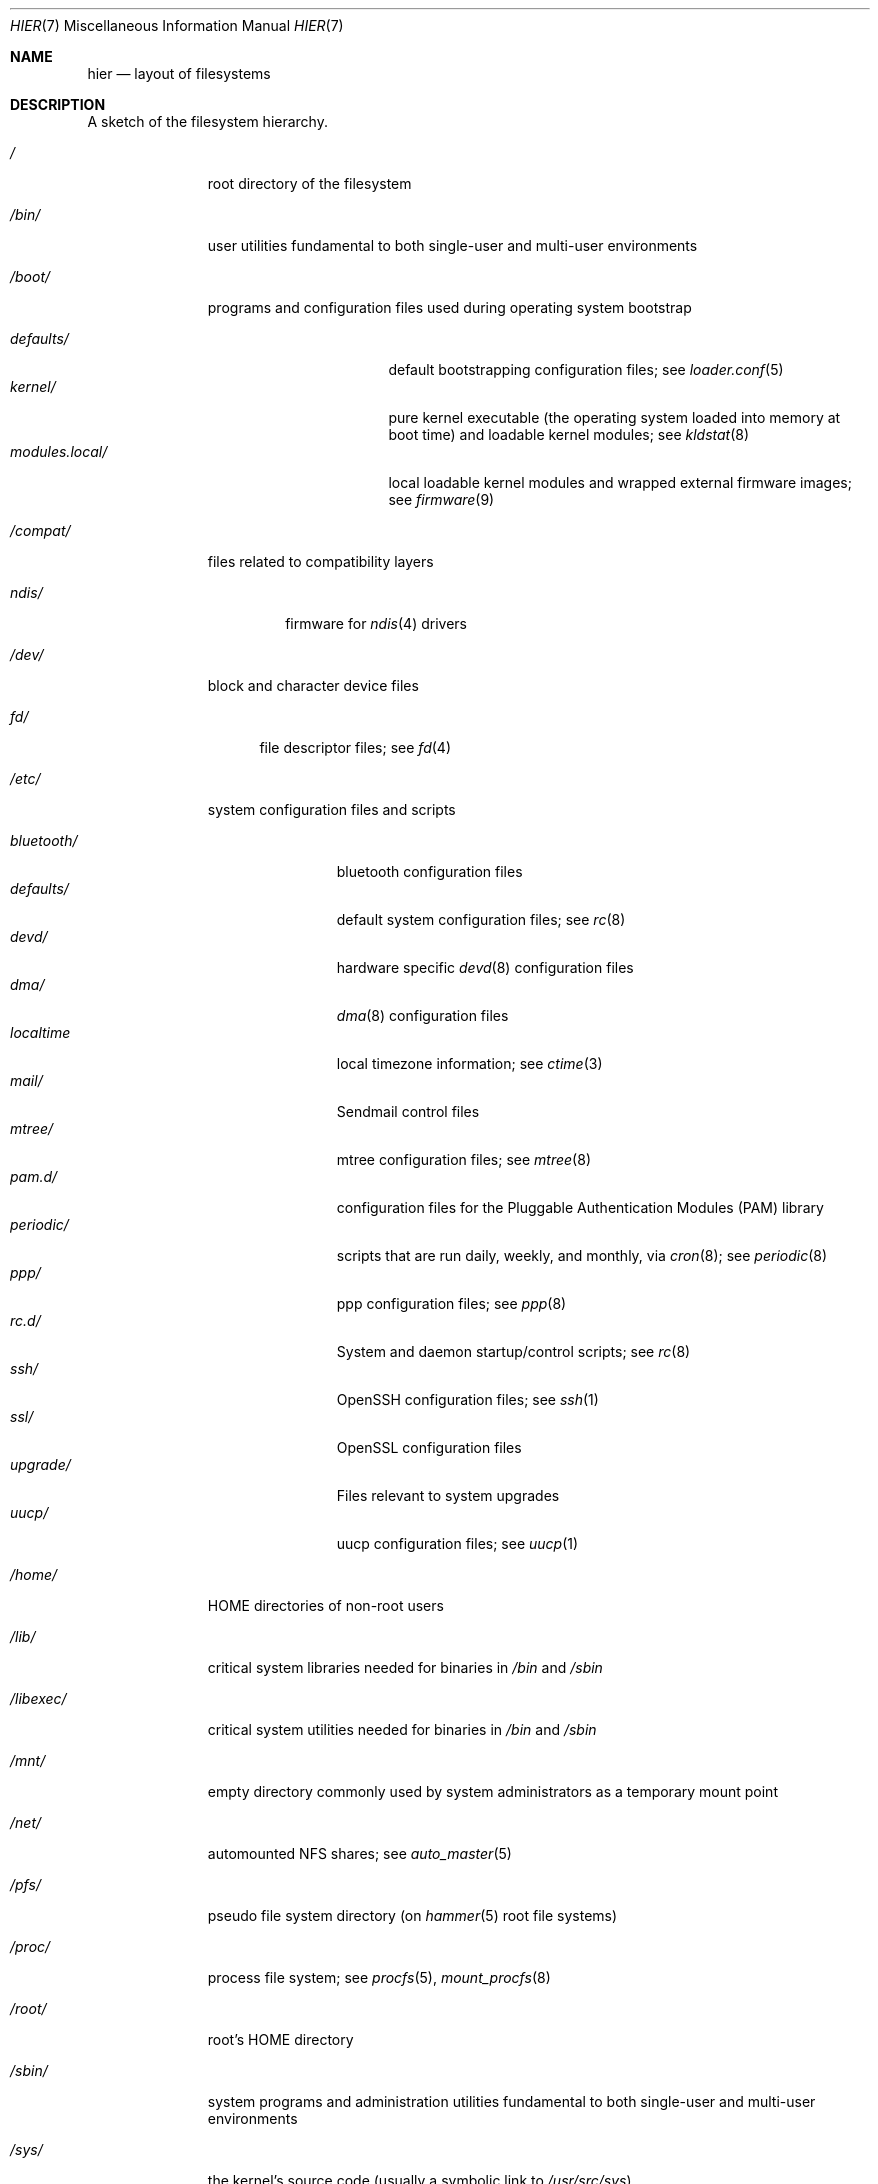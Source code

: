 .\" Copyright (c) 1990, 1993
.\"	The Regents of the University of California.  All rights reserved.
.\"
.\" Redistribution and use in source and binary forms, with or without
.\" modification, are permitted provided that the following conditions
.\" are met:
.\" 1. Redistributions of source code must retain the above copyright
.\"    notice, this list of conditions and the following disclaimer.
.\" 2. Redistributions in binary form must reproduce the above copyright
.\"    notice, this list of conditions and the following disclaimer in the
.\"    documentation and/or other materials provided with the distribution.
.\" 3. Neither the name of the University nor the names of its contributors
.\"    may be used to endorse or promote products derived from this software
.\"    without specific prior written permission.
.\"
.\" THIS SOFTWARE IS PROVIDED BY THE REGENTS AND CONTRIBUTORS ``AS IS'' AND
.\" ANY EXPRESS OR IMPLIED WARRANTIES, INCLUDING, BUT NOT LIMITED TO, THE
.\" IMPLIED WARRANTIES OF MERCHANTABILITY AND FITNESS FOR A PARTICULAR PURPOSE
.\" ARE DISCLAIMED.  IN NO EVENT SHALL THE REGENTS OR CONTRIBUTORS BE LIABLE
.\" FOR ANY DIRECT, INDIRECT, INCIDENTAL, SPECIAL, EXEMPLARY, OR CONSEQUENTIAL
.\" DAMAGES (INCLUDING, BUT NOT LIMITED TO, PROCUREMENT OF SUBSTITUTE GOODS
.\" OR SERVICES; LOSS OF USE, DATA, OR PROFITS; OR BUSINESS INTERRUPTION)
.\" HOWEVER CAUSED AND ON ANY THEORY OF LIABILITY, WHETHER IN CONTRACT, STRICT
.\" LIABILITY, OR TORT (INCLUDING NEGLIGENCE OR OTHERWISE) ARISING IN ANY WAY
.\" OUT OF THE USE OF THIS SOFTWARE, EVEN IF ADVISED OF THE POSSIBILITY OF
.\" SUCH DAMAGE.
.\"
.\"	@(#)hier.7	8.1 (Berkeley) 6/5/93
.\" $FreeBSD: src/share/man/man7/hier.7,v 1.29.2.17 2003/01/13 21:43:50 ceri Exp $
.\"
.Dd November 6, 2016
.Dt HIER 7
.Os
.Sh NAME
.Nm hier
.Nd layout of filesystems
.Sh DESCRIPTION
A sketch of the filesystem hierarchy.
.Bl -tag -width ".Pa /modules/"
.It Pa /
root directory of the filesystem
.It Pa /bin/
user utilities fundamental to both single-user and multi-user environments
.It Pa /boot/
programs and configuration files used during operating system bootstrap
.Pp
.Bl -tag -width ".Pa modules.local/" -compact
.It Pa defaults/
default bootstrapping configuration files; see
.Xr loader.conf 5
.It Pa kernel/
pure kernel executable (the operating system loaded into memory
at boot time) and loadable kernel modules;
see
.Xr kldstat 8
.It Pa modules.local/
local loadable kernel modules and wrapped external firmware images; see
.Xr firmware 9
.El
.It Pa /compat/
files related to compatibility layers
.Pp
.Bl -tag -width ".Pa ndis/" -compact
.It Pa ndis/
firmware for
.Xr ndis 4
drivers
.El
.It Pa /dev/
block and character device files
.Pp
.Bl -tag -width ".Pa fd/" -compact
.It Pa fd/
file descriptor files;
see
.Xr \&fd 4
.El
.It Pa /etc/
system configuration files and scripts
.Pp
.Bl -tag -width ".Pa bluetooth/" -compact
.It Pa bluetooth/
bluetooth configuration files
.It Pa defaults/
default system configuration files;
see
.Xr rc 8
.It Pa devd/
hardware specific
.Xr devd 8
configuration files
.It Pa dma/
.Xr dma 8
configuration files
.It Pa localtime
local timezone information;
see
.Xr ctime 3
.It Pa mail/
Sendmail control files
.It Pa mtree/
mtree configuration files;
see
.Xr mtree 8
.It Pa pam.d/
configuration files for the Pluggable Authentication Modules (PAM)
library
.It Pa periodic/
scripts that are run daily, weekly, and monthly, via
.Xr cron 8 ;
see
.Xr periodic 8
.It Pa ppp/
ppp configuration files;
see
.Xr ppp 8
.It Pa rc.d/
System and daemon startup/control scripts;
see
.Xr rc 8
.It Pa ssh/
OpenSSH configuration files;
see
.Xr ssh 1
.It Pa ssl/
OpenSSL configuration files
.It Pa upgrade/
Files relevant to system upgrades
.It Pa uucp/
uucp configuration files;
see
.Xr uucp 1
.El
.It Pa /home/
HOME directories of non-root users
.It Pa /lib/
critical system libraries needed for binaries in
.Pa /bin
and
.Pa /sbin
.It Pa /libexec/
critical system utilities needed for binaries in
.Pa /bin
and
.Pa /sbin
.It Pa /mnt/
empty directory commonly used by
system administrators as a temporary mount point
.It Pa /net/
automounted NFS shares;
see
.Xr auto_master 5
.It Pa /pfs/
pseudo file system directory (on
.Xr hammer 5
root file systems)
.It Pa /proc/
process file system;
see
.Xr procfs 5 ,
.Xr mount_procfs 8
.It Pa /root/
root's HOME directory
.It Pa /sbin/
system programs and administration utilities
fundamental to both single-user and multi-user environments
.It Pa /sys/
the kernel's source code (usually a symbolic link to
.Pa /usr/src/sys )
.It Pa /tmp/
temporary files that are not guaranteed to persist across system reboots
.It Pa /usr/
contains the majority of user utilities and applications
.Pp
.Bl -tag -width ".Pa libdata/" -compact
.It Pa bin/
common utilities, programming tools, and applications
.It Pa dports/
The
.Dx
.Xr dports 7
collection (optional).
.It Pa games/
useful and semi-frivolous programs
.It Pa include/
standard C include files
.Pp
.Bl -tag -width ".Pa protocols/" -compact
.It Pa arpa/
C include files for Internet service protocols
.It Pa c++/
C++ include files
.It Pa cam/
C include files for the Common Access Methods Layer
.Pp
.Bl -tag -width ".Pa scsi/" -compact
.It Pa scsi/
The SCSI device on top of CAM
.El
.Pp
.It Pa dev/
C include files for programming various
.Dx
devices
.It Pa emulation/
Include Files for various emulation layers
.It Pa fs/
.Pp
.Bl -tag -width ".Pa smbfs/" -compact
.It Pa smbfs/
SMB/CIFS filesystem
.El
.Pp
.It Pa isofs/
.Pp
.Bl -tag -width ".Pa cd9660/" -compact
.It Pa cd9660/
iso9660 filesystem
.El
.Pp
.It Pa libprop/
C include files for libprop
.It Pa machine/
machine-specific C include files
.It Pa msdosfs/
MS-DOS file system
.It Pa net/
misc network C include files
.It Pa netinet/
C include files for Internet standard protocols;
see
.Xr inet 4
.It Pa netinet6/
C include files for Internet protocol version 6;
see
.Xr inet6 4
.It Pa netkey/
kernel key-management service
.It Pa netsmb/
SMB/CIFS requester
.It Pa nfs/
C include files for NFS (Network File System)
.It Pa openssl/
OpenSSL (Cryptography/SSL toolkit) headers
.It Pa pcap/
Packet Capture (libpcap) headers;
see
.Xr pcap 3
.It Pa pccard/
PC-CARD controllers
.It Pa protocols/
C include files for Berkeley service protocols
.It Pa readline/
get a line from a user, with editing;
see
.Xr readline 3
.It Pa rpc/
remote procedure calls;
see
.Xr rpc 3
.It Pa rpcsvc/
definition of RPC service structures; see
.Xr rpc 3
.It Pa security/
PAM; see
.Xr pam 8
.It Pa sys/
system C include files (kernel data structures)
.It Pa ufs/
C include files for UFS (The U-word File System)
.Pp
.Bl -tag -width ".Pa ffs/" -compact
.It Pa ffs/
Fast filesystem
.It Pa mfs/
memory file system;
see
.Xr mount_mfs 8
.It Pa ufs/
UFS filesystem
.El
.Pp
.It Pa vm/
virtual memory;
see
.Xr vmstat 8
.El
.Pp
.It Pa lib/
archive libraries
.Pp
.Bl -tag -width ".Pa engines/" -compact
.It Pa aout/
a.out archive libraries
.It Pa engines/
OpenSSL dynamic engines
.El
.Pp
.It Pa libdata/
misc. utility data files
.It Pa libexec/
system daemons & system utilities (executed by other programs)
.Pp
.Bl -tag -width ".Pa binutils224/" -compact
.It Pa binutils224/
.Pp
.Bl -tag -width ".Pa ldscripts/" -compact
.It Pa ldscripts/
linker scripts;
see
.Xr ld 1
.El
.Pp
.It Pa binutils225/
.Pp
.Bl -tag -width ".Pa ldscripts/" -compact
.It Pa ldscripts/
linker scripts;
see
.Xr ld 1
.El
.Pp
.It Pa lpr/
utilities and filters for LP print system;
see
.Xr lpr 1
.It Pa sm.bin/
restricted shell for sendmail;
see
.Xr smrsh 8
.It Pa uucp/
uucp utilities;
see
.Xr uucp 1
.El
.Pp
.It Pa local/
local executables, libraries, etc.
Also used as the default destination for the
.Dx
.Xr dports 7
framework.
Within
.Pa local/ ,
the general layout sketched out by
.Nm
for
.Pa /usr
should be used.
Exceptions are the
.Pa man
directory
.Po directly under
.Pa local/
rather than under
.Pa local/share/ Ns Pc ,
ports documentation
.Po in
.Pa share/doc/<port>/ Ns Pc ,
and
.Pa /usr/local/etc
.Po mimics
.Pa /etc Ns Pc .
.It Pa obj/
architecture-specific target tree produced by building the
.Pa /usr/src
tree
.It Pa sbin/
system daemons & system utilities (executed by users)
.It Pa share/
architecture-independent files
.Pp
.Bl -tag -width ".Pa groff_font/" -compact
.It Pa calendar/
a variety of pre-fab calendar files;
see
.Xr calendar 1
.It Pa dict/
word lists;
see
.Xr look 1
.Pp
.Bl -tag -width ".Pa papers/" -compact
.It Pa web2
words from Webster's 2nd International
.It Pa words
common words
.It Pa papers/
reference databases;
see
.Xr refer 1
.El
.Pp
.It Pa doc/
miscellaneous documentation
.Pp
.Bl -tag -width ".Pa legal/" -compact
.It Pa legal/
License files for vendor supplied firmware
.El
.Pp
.It Pa examples/
various examples for users and programmers
.It Pa games/
ASCII text files used by various games
.It Pa groff_font/
device description file for device name
.It Pa i18n/
internationalization databases; see
.Xr iconv 3
.It Pa info/
GNU Info hypertext system
.It Pa libg++/
libg++'s genclass prototype/template class files
.It Pa locale/
localization files;
see
.Xr setlocale 3
.It Pa man/
manual pages
.It Pa me/
macros for use with the me macro package;
see
.Xr me 7
.It Pa misc/
misc system-wide ASCII text files
.Pp
.Bl -tag -width ".Pa termcap" -compact
.It Pa termcap
terminal characteristics database;
see
.Xr termcap 5
.El
.Pp
.It Pa mk/
templates for make;
see
.Xr make 1
.It Pa nls/
national language support files;
see
.Xr nls 7
.It Pa openssl/
.Pp
.Bl -tag -width ".Pa man/" -compact
.It Pa man/
OpenSSL manual pages
.El
.Pp
.It Pa sendmail/
sendmail configuration files;
see
.Xr sendmail 8
.It Pa skel/
example . (dot) files for new accounts
.It Pa syscons/
files used by
.Xr syscons 4
.Pp
.Bl -tag -width ".Pa scrnmaps/" -compact
.It Pa fonts/
console fonts;
see
.Xr vidcontrol 1
and
.Xr vidfont 1
.It Pa keymaps/
console keyboard maps;
see
.Xr kbdcontrol 1
and
.Xr kbdmap 1
.It Pa scrnmaps/
console screen maps
.El
.Pp
.It Pa tabset/
tab description files for a variety of terminals; used in
the termcap file;
see
.Xr termcap 5
.It Pa terminfo/
compiled
.Xr terminfo 5
database files
.It Pa tmac/
text processing macros;
see
.Xr nroff 1
and
.Xr troff 1
.It Pa vi/
localization support and utilities for
.Xr vi 1
.It Pa zoneinfo/
timezone configuration information;
see
.Xr tzfile 5
.El
.Pp
.It Pa src/
.Bx ,
third-party, and/or local source files
.Pp
.Bl -tag -width ".Pa nrelease/" -compact
.It Pa bin/
source code for files in
.Pa /bin
.It Pa contrib/
source code for contributed software
.It Pa crypto/
source code for contributed cryptography software
.It Pa etc/
source code for files in
.Pa /etc
.It Pa games/
source code for files in
.Pa /usr/games
.It Pa gnu/
Utilities covered by the GNU General Public License
.It Pa include/
source code for files in
.Pa /usr/include
.It Pa lib/
source code for files in
.Pa /usr/lib
.It Pa libexec/
source code for files in
.Pa /usr/libexec
.It Pa nrelease/
files required to produce a
.Dx
release
.It Pa sbin/
source code for files in
.Pa /sbin
.It Pa share/
source for files in
.Pa /usr/share
.It Pa sys/
kernel source code
.It Pa tools/
tools used for maintenance and testing of
.Dx
.It Pa usr.bin/
source code for files in
.Pa /usr/bin
.It Pa usr.sbin/
source code for files in
.Pa /usr/sbin
.El
.El
.It Pa /var/
multi-purpose log, temporary, transient, and spool files
.Pp
.Bl -tag -width ".Pa preserve/" -compact
.It Pa account/
system accounting files
.Pp
.Bl -tag -width ".Pa acct" -compact
.It Pa acct
execution accounting file;
see
.Xr acct 5
.El
.Pp
.It Pa at/
timed command scheduling files;
see
.Xr \&at 1
.Pp
.Bl -tag -width ".Pa spool/" -compact
.It Pa jobs/
directory containing job files
.It Pa spool/
directory containing output spool files
.El
.Pp
.It Pa backups/
misc. backup files
.It Pa crash/
default directory to store kernel crash dumps; see
.Xr crash 8
and
.Xr savecore 8
.It Pa cron/
files used by cron;
see
.Xr cron 8
.Pp
.Bl -tag -width ".Pa tabs/" -compact
.It Pa tabs/
crontab files;
see
.Xr crontab 5
.El
.Pp
.It Pa db/
misc. automatically generated system-specific database files
.It Pa empty/
empty directory used by
.Xr sshd 8
for privilege separation
.It Pa games/
misc. game status and score files
.It Pa hammer/
per PFS (pseudo file system) snapshots directory for
.Xr hammer 5
file systems
.It Pa log/
misc. system log files
.Pp
.Bl -tag -width ".Pa wtmp" -compact
.It Pa wtmp
login/logout log;
see
.Xr wtmp 5
.El
.Pp
.It Pa mail/
user mailbox files
.It Pa msgs/
system messages database;
see
.Xr msgs 1
.It Pa preserve/
temporary home of files preserved after an accidental death
of an editor;
see
.Xr \&ex 1
.It Pa quotas/
filesystem quota information files
.It Pa run/
system information files describing various info about
system since it was booted
.Pp
.Bl -tag -width ".Pa ppp/" -compact
.It Pa ppp/
writable by the
.Dq network
group for command connection sockets; see
.Xr ppp 8
.It Pa utmp
database of current users;
see
.Xr utmp 5
.It Pa sem/
rendez-vous files for posix named semaphores;
see
.Xr sem_open 3
.El
.Pp
.It Pa rwho/
rwho data files;
see
.Xr rwhod 8 ,
.Xr rwho 1 ,
and
.Xr ruptime 1
.It Pa spool/
misc. printer and mail system spooling directories
.Pp
.Bl -tag -width ".Pa clientmqueue/" -compact
.It Pa clientmqueue/
undelivered submission mail queue;
see
.Xr sendmail 8
.It Pa dma/
undelivered mail queue;
see
.Xr dma 8
.It Pa ftp/
commonly
.Pa ~ftp ;
the anonymous ftp root directory
.It Pa mqueue/
undelivered mail queue;
see
.Xr sendmail 8
.It Pa output/
line printer spooling directories
.It Pa uucp/
uucp spool directory
.It Pa uucppublic/
commonly
.Pa ~uucp ;
public uucp temporary directory
.El
.Pp
.It Pa tmp/
temporary files that are kept between system reboots
.Pp
.Bl -tag -width ".Pa vi.recover/" -compact
.It Pa vi.recover/
the directory where recovery files are stored
.El
.Pp
.It Pa yp/
the NIS maps
.El
.El
.Sh NOTES
This manual page documents the default
.Dx
filesystem layout, but
the actual hierarchy on a given system is defined at the system
administrator's discretion.
A well-maintained installation will include a customized version of
this document.
.Sh SEE ALSO
.Xr apropos 1 ,
.Xr find 1 ,
.Xr finger 1 ,
.Xr grep 1 ,
.Xr ls 1 ,
.Xr whatis 1 ,
.Xr whereis 1 ,
.Xr which 1 ,
.Xr fsck 8
.Sh HISTORY
A
.Nm
manual page appeared in
.At v7 .
